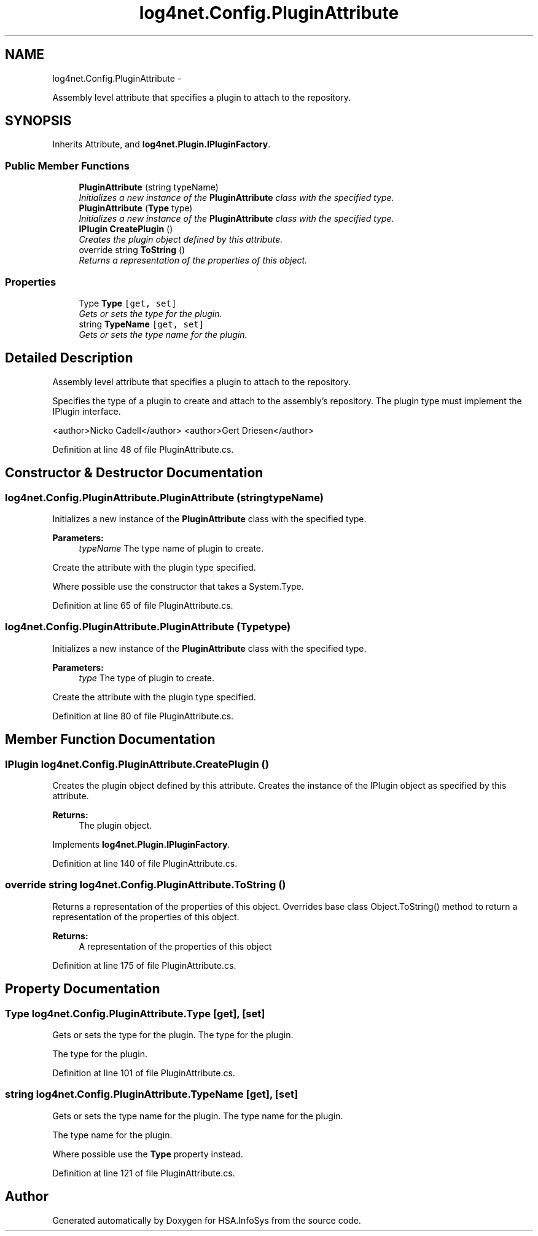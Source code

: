 .TH "log4net.Config.PluginAttribute" 3 "Fri Jul 5 2013" "Version 1.0" "HSA.InfoSys" \" -*- nroff -*-
.ad l
.nh
.SH NAME
log4net.Config.PluginAttribute \- 
.PP
Assembly level attribute that specifies a plugin to attach to the repository\&.  

.SH SYNOPSIS
.br
.PP
.PP
Inherits Attribute, and \fBlog4net\&.Plugin\&.IPluginFactory\fP\&.
.SS "Public Member Functions"

.in +1c
.ti -1c
.RI "\fBPluginAttribute\fP (string typeName)"
.br
.RI "\fIInitializes a new instance of the \fBPluginAttribute\fP class with the specified type\&. \fP"
.ti -1c
.RI "\fBPluginAttribute\fP (\fBType\fP type)"
.br
.RI "\fIInitializes a new instance of the \fBPluginAttribute\fP class with the specified type\&. \fP"
.ti -1c
.RI "\fBIPlugin\fP \fBCreatePlugin\fP ()"
.br
.RI "\fICreates the plugin object defined by this attribute\&. \fP"
.ti -1c
.RI "override string \fBToString\fP ()"
.br
.RI "\fIReturns a representation of the properties of this object\&. \fP"
.in -1c
.SS "Properties"

.in +1c
.ti -1c
.RI "Type \fBType\fP\fC [get, set]\fP"
.br
.RI "\fIGets or sets the type for the plugin\&. \fP"
.ti -1c
.RI "string \fBTypeName\fP\fC [get, set]\fP"
.br
.RI "\fIGets or sets the type name for the plugin\&. \fP"
.in -1c
.SH "Detailed Description"
.PP 
Assembly level attribute that specifies a plugin to attach to the repository\&. 

Specifies the type of a plugin to create and attach to the assembly's repository\&. The plugin type must implement the IPlugin interface\&. 
.PP
<author>Nicko Cadell</author> <author>Gert Driesen</author> 
.PP
Definition at line 48 of file PluginAttribute\&.cs\&.
.SH "Constructor & Destructor Documentation"
.PP 
.SS "log4net\&.Config\&.PluginAttribute\&.PluginAttribute (stringtypeName)"

.PP
Initializes a new instance of the \fBPluginAttribute\fP class with the specified type\&. 
.PP
\fBParameters:\fP
.RS 4
\fItypeName\fP The type name of plugin to create\&.
.RE
.PP
.PP
Create the attribute with the plugin type specified\&. 
.PP
Where possible use the constructor that takes a System\&.Type\&. 
.PP
Definition at line 65 of file PluginAttribute\&.cs\&.
.SS "log4net\&.Config\&.PluginAttribute\&.PluginAttribute (\fBType\fPtype)"

.PP
Initializes a new instance of the \fBPluginAttribute\fP class with the specified type\&. 
.PP
\fBParameters:\fP
.RS 4
\fItype\fP The type of plugin to create\&.
.RE
.PP
.PP
Create the attribute with the plugin type specified\&. 
.PP
Definition at line 80 of file PluginAttribute\&.cs\&.
.SH "Member Function Documentation"
.PP 
.SS "\fBIPlugin\fP log4net\&.Config\&.PluginAttribute\&.CreatePlugin ()"

.PP
Creates the plugin object defined by this attribute\&. Creates the instance of the IPlugin object as specified by this attribute\&. 
.PP
\fBReturns:\fP
.RS 4
The plugin object\&.
.RE
.PP

.PP
Implements \fBlog4net\&.Plugin\&.IPluginFactory\fP\&.
.PP
Definition at line 140 of file PluginAttribute\&.cs\&.
.SS "override string log4net\&.Config\&.PluginAttribute\&.ToString ()"

.PP
Returns a representation of the properties of this object\&. Overrides base class Object\&.ToString() method to return a representation of the properties of this object\&. 
.PP
\fBReturns:\fP
.RS 4
A representation of the properties of this object
.RE
.PP

.PP
Definition at line 175 of file PluginAttribute\&.cs\&.
.SH "Property Documentation"
.PP 
.SS "Type log4net\&.Config\&.PluginAttribute\&.Type\fC [get]\fP, \fC [set]\fP"

.PP
Gets or sets the type for the plugin\&. The type for the plugin\&. 
.PP
The type for the plugin\&. 
.PP
Definition at line 101 of file PluginAttribute\&.cs\&.
.SS "string log4net\&.Config\&.PluginAttribute\&.TypeName\fC [get]\fP, \fC [set]\fP"

.PP
Gets or sets the type name for the plugin\&. The type name for the plugin\&. 
.PP
The type name for the plugin\&. 
.PP
Where possible use the \fBType\fP property instead\&. 
.PP
Definition at line 121 of file PluginAttribute\&.cs\&.

.SH "Author"
.PP 
Generated automatically by Doxygen for HSA\&.InfoSys from the source code\&.
